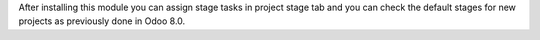 After installing this module you can assign stage tasks in project stage tab
and you can check the default stages for new projects as previously done in
Odoo 8.0.
